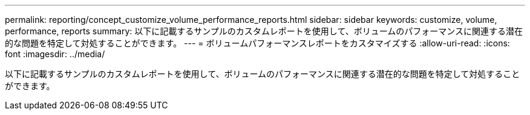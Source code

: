---
permalink: reporting/concept_customize_volume_performance_reports.html 
sidebar: sidebar 
keywords: customize, volume, performance, reports 
summary: 以下に記載するサンプルのカスタムレポートを使用して、ボリュームのパフォーマンスに関連する潜在的な問題を特定して対処することができます。 
---
= ボリュームパフォーマンスレポートをカスタマイズする
:allow-uri-read: 
:icons: font
:imagesdir: ../media/


[role="lead"]
以下に記載するサンプルのカスタムレポートを使用して、ボリュームのパフォーマンスに関連する潜在的な問題を特定して対処することができます。
